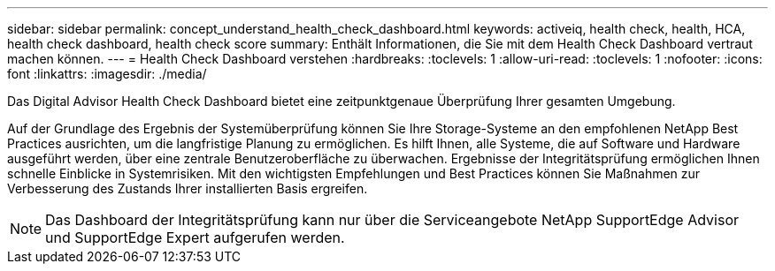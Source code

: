 ---
sidebar: sidebar 
permalink: concept_understand_health_check_dashboard.html 
keywords: activeiq, health check, health, HCA, health check dashboard, health check score 
summary: Enthält Informationen, die Sie mit dem Health Check Dashboard vertraut machen können. 
---
= Health Check Dashboard verstehen
:hardbreaks:
:toclevels: 1
:allow-uri-read: 
:toclevels: 1
:nofooter: 
:icons: font
:linkattrs: 
:imagesdir: ./media/


[role="lead"]
Das Digital Advisor Health Check Dashboard bietet eine zeitpunktgenaue Überprüfung Ihrer gesamten Umgebung.

Auf der Grundlage des Ergebnis der Systemüberprüfung können Sie Ihre Storage-Systeme an den empfohlenen NetApp Best Practices ausrichten, um die langfristige Planung zu ermöglichen. Es hilft Ihnen, alle Systeme, die auf Software und Hardware ausgeführt werden, über eine zentrale Benutzeroberfläche zu überwachen. Ergebnisse der Integritätsprüfung ermöglichen Ihnen schnelle Einblicke in Systemrisiken. Mit den wichtigsten Empfehlungen und Best Practices können Sie Maßnahmen zur Verbesserung des Zustands Ihrer installierten Basis ergreifen.


NOTE: Das Dashboard der Integritätsprüfung kann nur über die Serviceangebote NetApp SupportEdge Advisor und SupportEdge Expert aufgerufen werden.
